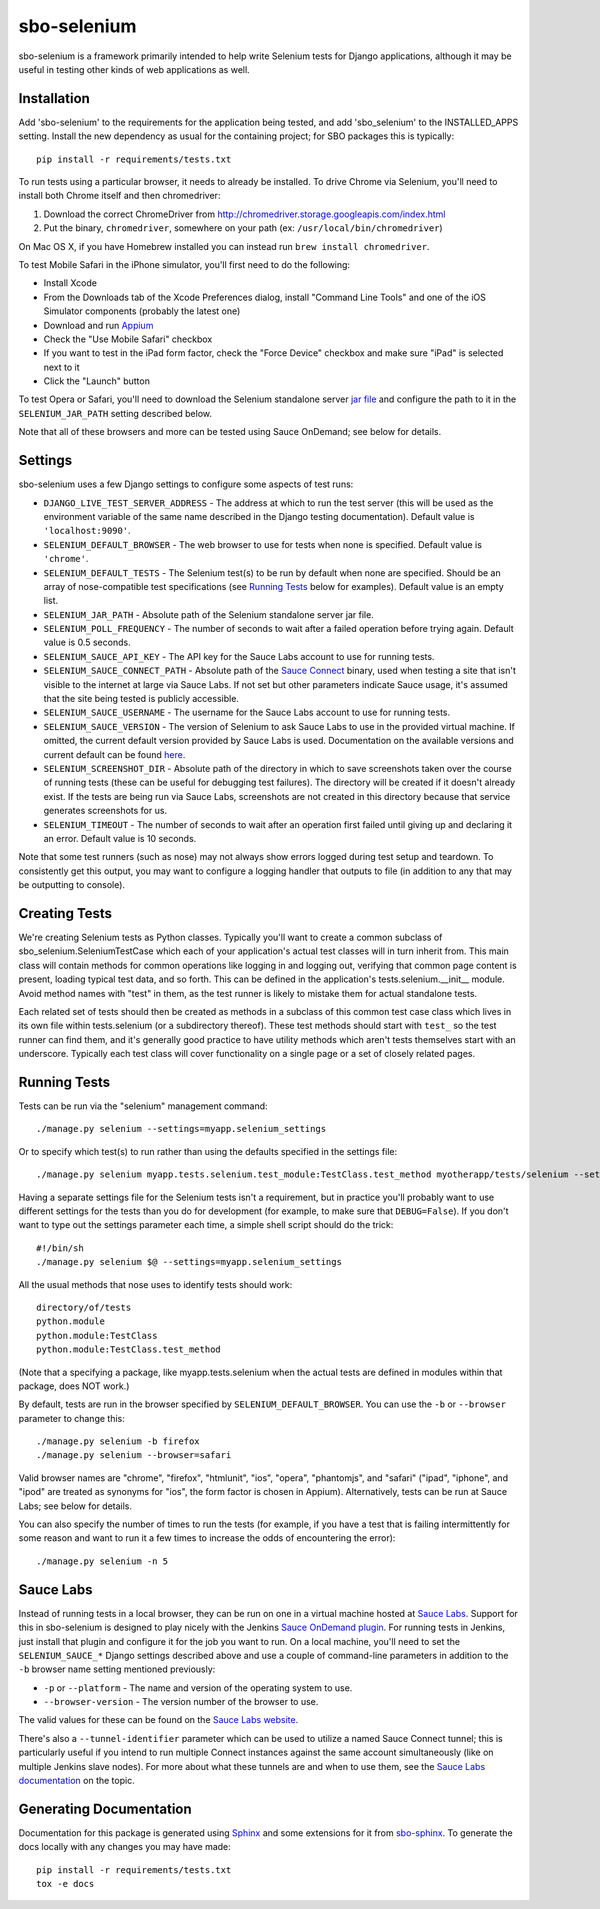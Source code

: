 sbo-selenium
============

sbo-selenium is a framework primarily intended to help write Selenium tests for
Django applications, although it may be useful in testing other kinds of web
applications as well.

Installation
------------

Add 'sbo-selenium' to the requirements for the application being tested, and add
'sbo_selenium' to the INSTALLED_APPS setting.  Install the new dependency as
usual for the containing project; for SBO packages this is typically::

    pip install -r requirements/tests.txt

To run tests using a particular browser, it needs to already be installed.  To
drive Chrome via Selenium, you'll need to install both Chrome itself and then
chromedriver:
 
1. Download the correct ChromeDriver from http://chromedriver.storage.googleapis.com/index.html
2. Put the binary, ``chromedriver``, somewhere on your path
   (ex: ``/usr/local/bin/chromedriver``)

On Mac OS X, if you have Homebrew installed you can instead run
``brew install chromedriver``.

To test Mobile Safari in the iPhone simulator, you'll first need to do the
following:

* Install Xcode
* From the Downloads tab of the Xcode Preferences dialog, install
  "Command Line Tools" and one of the iOS Simulator components (probably the
  latest one)
* Download and run `Appium <http://appium.io/>`_
* Check the "Use Mobile Safari" checkbox
* If you want to test in the iPad form factor, check the "Force Device"
  checkbox and make sure "iPad" is selected next to it
* Click the "Launch" button

To test Opera or Safari, you'll need to download the Selenium standalone server
`jar file <http://selenium-release.storage.googleapis.com/2.40/selenium-server-standalone-2.40.0.jar>`_
and configure the path to it in the ``SELENIUM_JAR_PATH`` setting
described below.

Note that all of these browsers and more can be tested using Sauce OnDemand;
see below for details.

Settings
--------

sbo-selenium uses a few Django settings to configure some aspects of test
runs:

* ``DJANGO_LIVE_TEST_SERVER_ADDRESS`` - The address at which to run the test
  server (this will be used as the environment variable of the same name
  described in the Django testing documentation).  Default value is
  ``'localhost:9090'``.
* ``SELENIUM_DEFAULT_BROWSER`` - The web browser to use for tests when none is
  specified.  Default value is ``'chrome'``.
* ``SELENIUM_DEFAULT_TESTS`` - The Selenium test(s) to be run by default when
  none are specified.  Should be an array of nose-compatible test
  specifications (see `Running Tests`_ below for examples).  Default value is
  an empty list.
* ``SELENIUM_JAR_PATH`` - Absolute path of the Selenium standalone server jar
  file.
* ``SELENIUM_POLL_FREQUENCY`` - The number of seconds to wait after a failed
  operation before trying again.  Default value is 0.5 seconds.
* ``SELENIUM_SAUCE_API_KEY`` - The API key for the Sauce Labs account to use
  for running tests.
* ``SELENIUM_SAUCE_CONNECT_PATH`` - Absolute path of the
  `Sauce Connect <https://saucelabs.com/docs/connect>`_ binary, used when
  testing a site that isn't visible to the internet at large via Sauce Labs.
  If not set but other parameters indicate Sauce usage, it's assumed that the
  site being tested is publicly accessible.
* ``SELENIUM_SAUCE_USERNAME`` - The username for the Sauce Labs account to use
  for running tests.
* ``SELENIUM_SAUCE_VERSION`` - The version of Selenium to ask Sauce Labs to
  use in the provided virtual machine.  If omitted, the current default version
  provided by Sauce Labs is used.  Documentation on the available versions and
  current default can be found `here <https://saucelabs.com/docs/additional-config#selenium-version>`_.
* ``SELENIUM_SCREENSHOT_DIR`` - Absolute path of the directory in which to save
  screenshots taken over the course of running tests (these can be useful for
  debugging test failures).  The directory will be created if it doesn't
  already exist.  If the tests are being run via Sauce Labs, screenshots are
  not created in this directory because that service generates screenshots for
  us.
* ``SELENIUM_TIMEOUT`` - The number of seconds to wait after an operation first
  failed until giving up and declaring it an error.  Default value is 10
  seconds.

Note that some test runners (such as nose) may not always show errors logged
during test setup and teardown.  To consistently get this output, you may want
to configure a logging handler that outputs to file (in addition to any that
may be outputting to console).

Creating Tests
--------------

We're creating Selenium tests as Python classes.  Typically you'll want to
create a common subclass of sbo_selenium.SeleniumTestCase which each of your
application's actual test classes will in turn inherit from.  This main class
will contain methods for common operations like logging in and logging out,
verifying that common page content is present, loading typical test data, and
so forth.  This can be defined in the application's tests.selenium.__init__
module.  Avoid method names with "test" in them, as the test runner is likely
to mistake them for actual standalone tests.

Each related set of tests should then be created as methods in a subclass of
this common test case class which lives in its own file within tests.selenium
(or a subdirectory thereof).  These test methods should start with ``test_`` so
the test runner can find them, and it's generally good practice to have utility
methods which aren't tests themselves start with an underscore.  Typically each
test class will cover functionality on a single page or a set of closely
related pages.

Running Tests
-------------

Tests can be run via the "selenium" management command::

    ./manage.py selenium --settings=myapp.selenium_settings

Or to specify which test(s) to run rather than using the defaults specified in
the settings file::

    ./manage.py selenium myapp.tests.selenium.test_module:TestClass.test_method myotherapp/tests/selenium --settings=myapp.selenium_settings

Having a separate settings file for the Selenium tests isn't a requirement, but
in practice you'll probably want to use different settings for the tests than
you do for development (for example, to make sure that ``DEBUG=False``).  If you
don't want to type out the settings parameter each time, a simple shell script
should do the trick::

    #!/bin/sh
    ./manage.py selenium $@ --settings=myapp.selenium_settings

All the usual methods that nose uses to identify tests should work::

    directory/of/tests
    python.module
    python.module:TestClass
    python.module:TestClass.test_method
    
(Note that a specifying a package, like myapp.tests.selenium when the actual
tests are defined in modules within that package, does NOT work.)

By default, tests are run in the browser specified by ``SELENIUM_DEFAULT_BROWSER``.
You can use the ``-b`` or ``--browser`` parameter to change this::

    ./manage.py selenium -b firefox
    ./manage.py selenium --browser=safari

Valid browser names are "chrome", "firefox", "htmlunit", "ios", "opera",
"phantomjs", and "safari" ("ipad", "iphone", and "ipod" are treated as
synonyms for "ios", the form factor is chosen in Appium).  Alternatively,
tests can be run at Sauce Labs; see below for details.

You can also specify the number of times to run the tests (for example, if you
have a test that is failing intermittently for some reason and want to run it
a few times to increase the odds of encountering the error)::

    ./manage.py selenium -n 5

Sauce Labs
----------

Instead of running tests in a local browser, they can be run on one in a
virtual machine hosted at  `Sauce Labs <https://saucelabs.com/home>`_.  Support
for this in sbo-selenium is designed to play nicely with the Jenkins
`Sauce OnDemand plugin <https://saucelabs.com/jenkins>`_.  For running tests in
Jenkins, just install that plugin and configure it for the job you want to
run.  On a local machine, you'll need to set the ``SELENIUM_SAUCE_*`` Django
settings described above and use a couple of command-line parameters in
addition to the ``-b`` browser name setting mentioned previously:

* ``-p`` or ``--platform`` - The name and version of the operating system to
  use.
* ``--browser-version`` - The version number of the browser to use.

The valid values for these can be found on the
`Sauce Labs website <https://saucelabs.com/platforms>`_.

There's also a ``--tunnel-identifier`` parameter which can be used to utilize
a named Sauce Connect tunnel; this is particularly useful if you intend to run
multiple Connect instances against the same account simultaneously (like on
multiple Jenkins slave nodes).  For more about what these tunnels are and when
to use them, see the `Sauce Labs documentation <https://saucelabs.com/docs/connect#part-9>`_
on the topic.

Generating Documentation
------------------------

Documentation for this package is generated using `Sphinx <http://sphinx-doc.org/>`_
and some extensions for it from `sbo-sphinx <https://github.com/safarijv/sbo-sphinx>`_.
To generate the docs locally with any changes you may have made::

    pip install -r requirements/tests.txt
    tox -e docs
